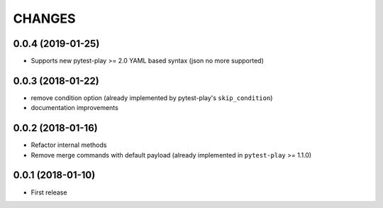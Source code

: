 =======
CHANGES
=======

0.0.4 (2019-01-25)
------------------

- Supports new pytest-play >= 2.0 YAML based syntax (json no more supported)


0.0.3 (2018-01-22)
------------------

- remove condition option (already implemented by pytest-play's ``skip_condition``)

- documentation improvements


0.0.2 (2018-01-16)
------------------

- Refactor internal methods

- Remove merge commands with default payload (already
  implemented in ``pytest-play`` >= 1.1.0)


0.0.1 (2018-01-10)
------------------

* First release

